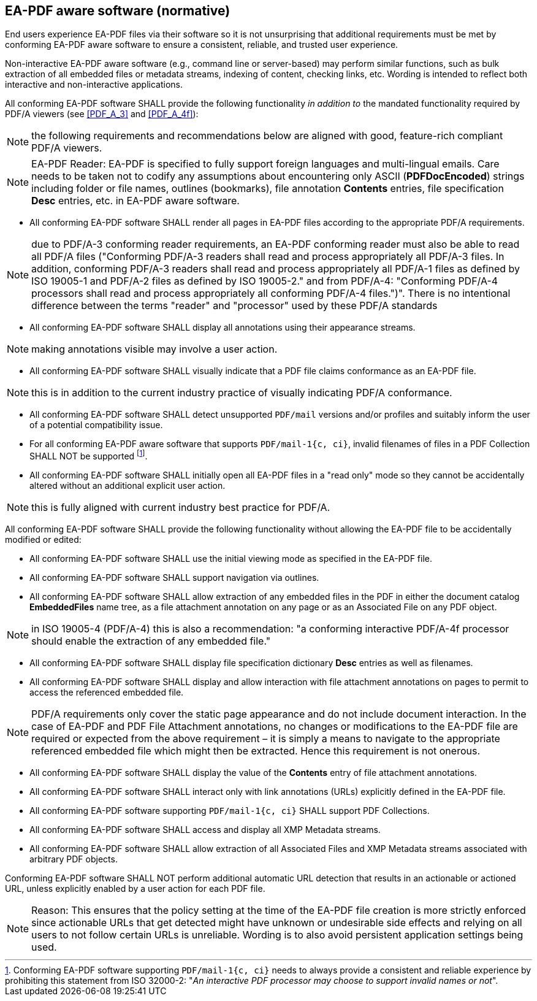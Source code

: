 
== EA-PDF aware software (normative)

End users experience EA-PDF files via their software so it is not unsurprising
that additional requirements must be met by conforming EA-PDF aware software to
ensure a consistent, reliable, and trusted user experience.

Non-interactive EA-PDF aware software (e.g., command line or server-based) may
perform similar functions, such as bulk extraction of all embedded files or metadata
streams, indexing of content, checking links, etc. Wording is intended to reflect
both interactive and non-interactive applications.

All conforming EA-PDF software SHALL provide the following functionality
[underline]#_in addition to_# the mandated functionality required by PDF/A viewers
(see <<PDF_A_3>> and <<PDF_A_4f>>):

NOTE: the following requirements and recommendations below are aligned with good,
feature-rich compliant PDF/A viewers.

NOTE: EA-PDF Reader: EA-PDF is specified to fully support foreign languages and
multi-lingual emails. Care needs to be taken not to codify any assumptions about
encountering only ASCII (*PDFDocEncoded*) strings including folder or file names,
outlines (bookmarks), file annotation *Contents* entries, file specification *Desc*
entries, etc. in EA-PDF aware software.

* All conforming EA-PDF software SHALL render all pages in EA-PDF files according
to the appropriate PDF/A requirements.

NOTE: due to PDF/A-3 conforming reader requirements, an EA-PDF conforming reader
must also be able to read all PDF/A files ("Conforming PDF/A-3 readers shall read
and process appropriately [underline]#all PDF/A-3 files#. In addition, conforming
PDF/A-3 readers shall read and process appropriately all PDF/A-1 files as defined
by ISO 19005-1 and PDF/A-2 files as defined by ISO 19005-2." and from PDF/A-4:
"Conforming PDF/A-4 processors shall read and process appropriately all conforming
PDF/A-4 files.")". There is no intentional difference between the terms "reader"
and "processor" used by these PDF/A standards

* All conforming EA-PDF software SHALL display all annotations using their appearance
streams.

NOTE: making annotations visible may involve a user action.

* All conforming EA-PDF software SHALL visually indicate that a PDF file claims
conformance as an EA-PDF file.

NOTE: this is [underline]#in addition# to the current industry practice of visually
indicating PDF/A conformance.

* All conforming EA-PDF software SHALL detect unsupported `PDF/mail` versions and/or
profiles and suitably inform the user of a potential compatibility issue.
* For all conforming EA-PDF aware software that supports `PDF/mail-1{c, ci}`, invalid
filenames of files in a PDF Collection SHALL NOT be supported footnote:[Conforming
EA-PDF software supporting `PDF/mail-1{c, ci}` needs to always provide a consistent
and reliable experience by prohibiting this statement from ISO 32000-2:
"_An interactive PDF processor may choose to support invalid names or not_".].
* All conforming EA-PDF software SHALL initially open all EA-PDF files in a
"read only" mode so they cannot be accidentally altered without an additional explicit
user action.

NOTE: this is fully aligned with current industry best practice for PDF/A.

All conforming EA-PDF software SHALL provide the following functionality without
allowing the EA-PDF file to be accidentally modified or edited:

* All conforming EA-PDF software SHALL use the initial viewing mode as specified
in the EA-PDF file.
* All conforming EA-PDF software SHALL support navigation via outlines.
* All conforming EA-PDF software SHALL allow extraction of any embedded files in
the PDF in either the document catalog *EmbeddedFiles* name tree, as a file attachment
annotation on any page or as an Associated File on any PDF object.

NOTE: in ISO 19005-4 (PDF/A-4) this is also a recommendation: "a conforming interactive
PDF/A-4f processor should enable the extraction of any embedded file."

* All conforming EA-PDF software SHALL display file specification dictionary *Desc*
entries as well as filenames.
* All conforming EA-PDF software SHALL display and allow interaction with file
attachment annotations on pages to permit to access the referenced embedded file.

NOTE: PDF/A requirements only cover the static page appearance and do not include
document interaction. In the case of EA-PDF and PDF File Attachment annotations,
no changes or modifications to the EA-PDF file are required or expected from the
above requirement – it is simply a means to navigate to the appropriate referenced
embedded file which might then be extracted. Hence this requirement is not onerous.

* All conforming EA-PDF software SHALL display the value of the *Contents* entry
of file attachment annotations.
* All conforming EA-PDF software SHALL interact only with link annotations (URLs)
explicitly defined in the EA-PDF file.
* All conforming EA-PDF software supporting `PDF/mail-1{c, ci}` SHALL support PDF
Collections.
* All conforming EA-PDF software SHALL access and display all XMP Metadata streams.
* All conforming EA-PDF software SHALL allow extraction of all Associated Files
and XMP Metadata streams associated with arbitrary PDF objects.

Conforming EA-PDF software SHALL NOT perform additional automatic URL detection
that results in an actionable or actioned URL, unless explicitly enabled by a user
action for each PDF file.

NOTE: Reason: This ensures that the policy setting at the time of the EA-PDF file
creation is more strictly enforced since actionable URLs that get detected might
have unknown or undesirable side effects and relying on all users to not follow
certain URLs is unreliable. Wording is to also avoid persistent application settings
being used.
